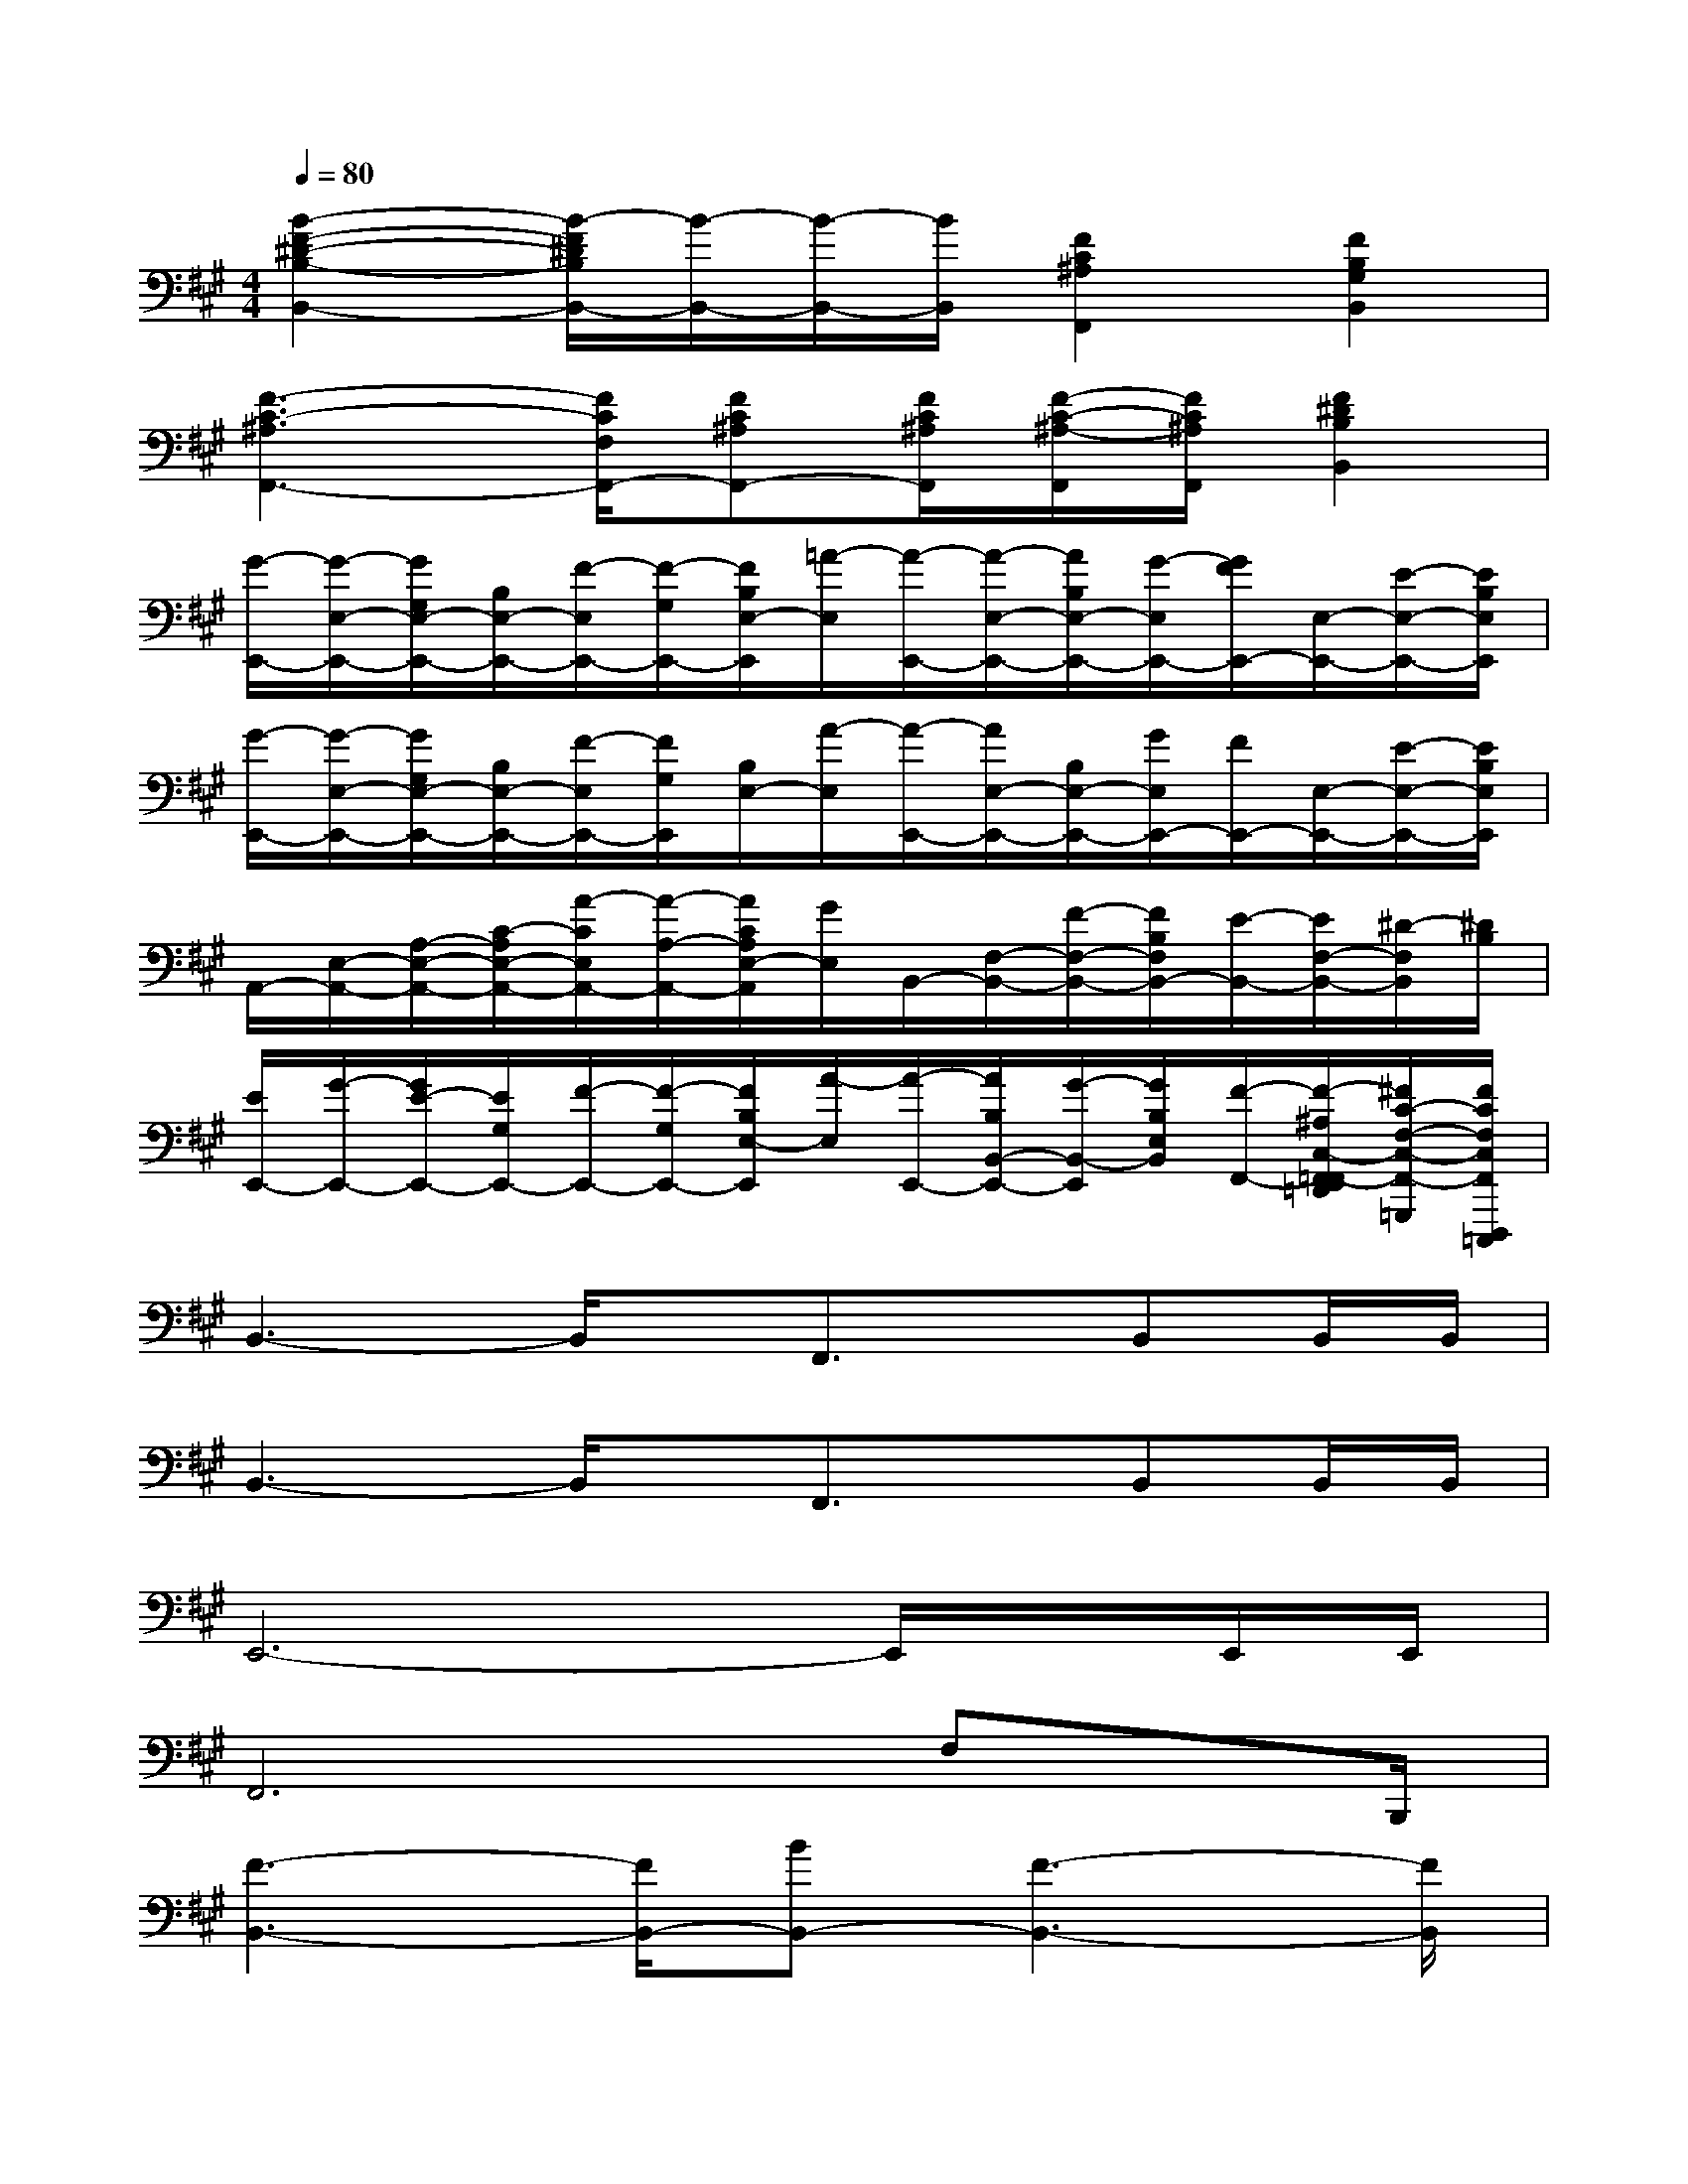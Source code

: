 X:1
T:
M:4/4
L:1/8
Q:1/4=80
K:A%3sharps
V:1
[B2-F2-^D2-B,2-B,,2-][B/2-F/2^D/2B,/2B,,/2-][B/2-B,,/2-][B/2-B,,/2-][B/2B,,/2][F2C2^A,2F,,2][F2B,2G,2B,,2]|
[F3-C3-^A,3F,,3-][F/2C/2F,/2F,,/2-][FC^A,F,,-][F/2C/2^A,/2F,,/2][F/2-C/2-^A,/2-F,,/2][F/2C/2^A,/2F,,/2][F2^D2B,2B,,2]|
[G/2-E,,/2-][G/2-E,/2-E,,/2-][G/2G,/2E,/2-E,,/2-][B,/2E,/2-E,,/2-][F/2-E,/2E,,/2-][F/2-G,/2E,,/2-][F/2B,/2E,/2-E,,/2][=A/2-E,/2][A/2-E,,/2-][A/2-E,/2-E,,/2-][A/2B,/2E,/2-E,,/2-][G/2-E,/2E,,/2-][G/2F/2E,,/2-][E,/2-E,,/2-][E/2-E,/2-E,,/2-][E/2B,/2E,/2E,,/2]|
[G/2-E,,/2-][G/2-E,/2-E,,/2-][G/2G,/2E,/2-E,,/2-][B,/2E,/2-E,,/2-][F/2-E,/2E,,/2-][F/2G,/2E,,/2][B,/2E,/2-][A/2-E,/2][A/2-E,,/2-][A/2E,/2-E,,/2-][B,/2E,/2-E,,/2-][G/2E,/2E,,/2-][F/2E,,/2-][E,/2-E,,/2-][E/2-E,/2-E,,/2-][E/2B,/2E,/2E,,/2]|
A,,/2-[E,/2-A,,/2-][A,/2-E,/2-A,,/2-][C/2-A,/2E,/2-A,,/2-][A/2-C/2E,/2A,,/2-][A/2-A,/2-A,,/2-][A/2C/2A,/2E,/2-A,,/2][G/2E,/2]B,,/2-[F,/2-B,,/2-][F/2-F,/2-B,,/2-][F/2B,/2F,/2B,,/2-][E/2-B,,/2-][E/2F,/2-B,,/2-][^D/2-F,/2B,,/2][^D/2B,/2]|
[E/2E,,/2-][G/2-E,,/2-][G/2E/2-E,,/2-][E/2G,/2E,,/2-][F/2-E,,/2-][F/2-G,/2E,,/2-][F/2B,/2E,/2-E,,/2][A/2-E,/2][A/2-E,,/2-][A/2B,/2B,,/2-E,,/2-][G/2-B,,/2-E,,/2][G/2B,/2E,/2B,,/2][F/2-F,,/2-][F/2-^A,/2C,/2-F,,/2-=F,,/2E,,/2=D,,/2][^F/2C/2-F,/2-C,/2-F,,/2-=G,,,/2][F/2C/2F,/2C,/2F,,/2D,,,/2=C,,,/2]|
B,,3-B,,/2x/2F,,3/2x/2B,,B,,/2B,,/2|
B,,3-B,,/2x/2F,,3/2x/2B,,B,,/2B,,/2|
E,,6-E,,/2x/2E,,/2E,,/2|
F,,6F,x/2B,,,/2|
[F3-B,,3-][F/2B,,/2-][BB,,-][F3-B,,3-][F/2B,,/2]|
[F8B,,8]|
[^G8^C,8]|
[^A8F,8]|
[F3-B,,3-][F/2B,,/2-][BB,,-][F3-B,,3-][F/2B,,/2]|
[F3B,,3-][^AB,,-][BB,,-][^A3B,,3]